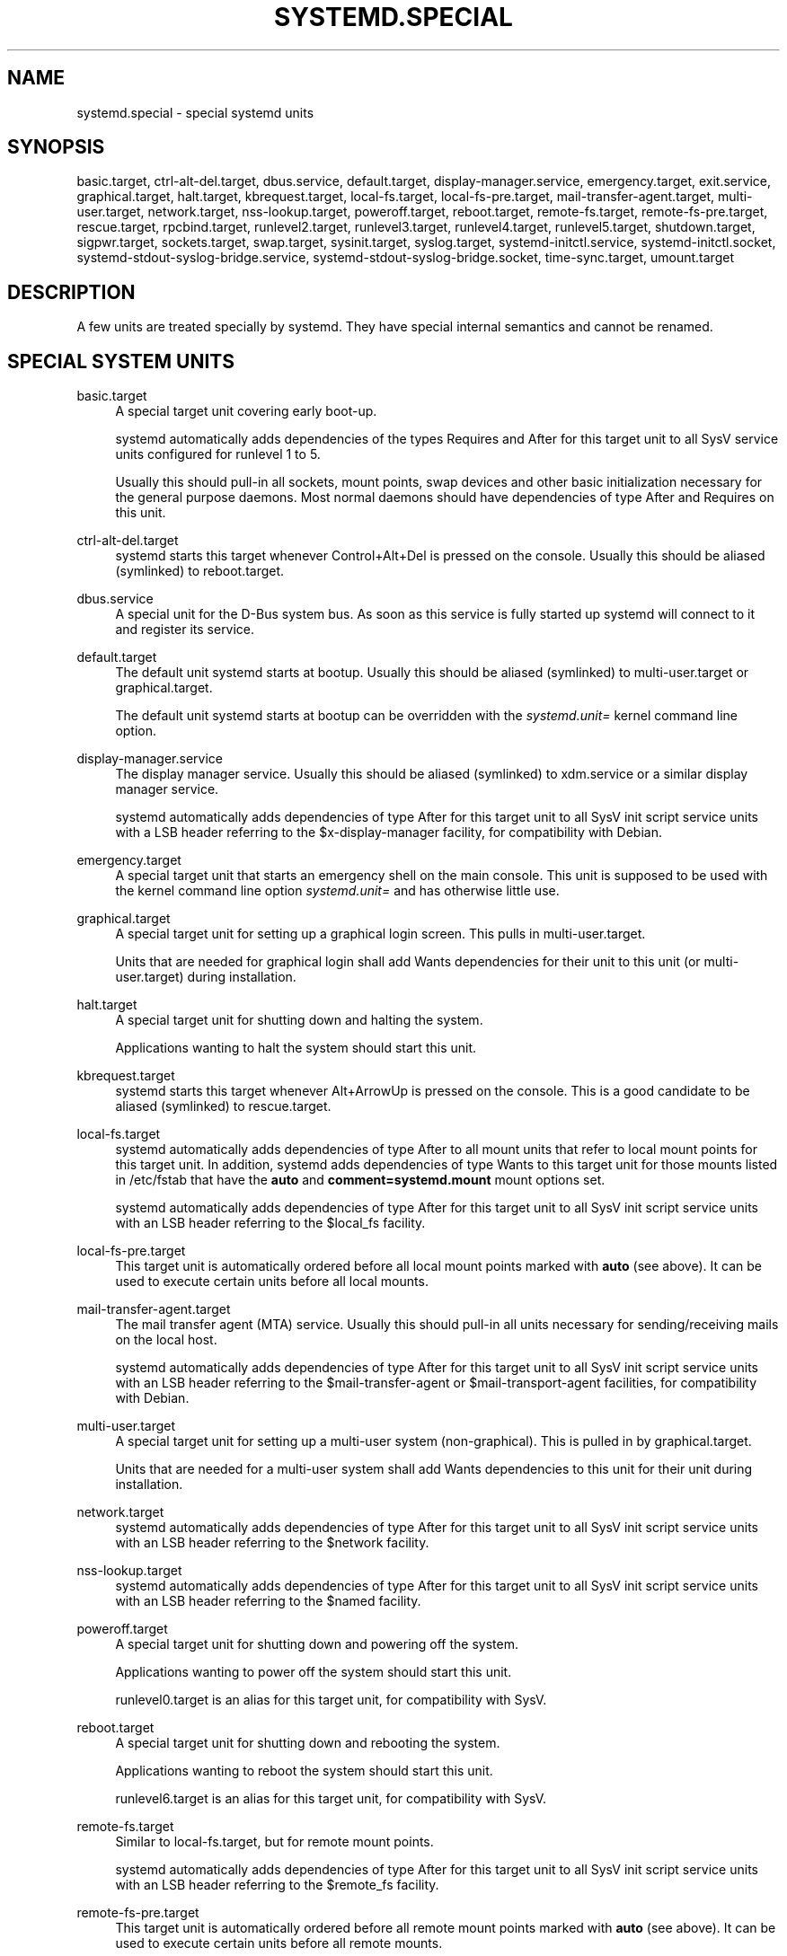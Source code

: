 '\" t
.\"     Title: systemd.special
.\"    Author: Lennart Poettering <lennart@poettering.net>
.\" Generator: DocBook XSL Stylesheets v1.76.1 <http://docbook.sf.net/>
.\"      Date: 03/16/2012
.\"    Manual: systemd.special
.\"    Source: systemd
.\"  Language: English
.\"
.TH "SYSTEMD\&.SPECIAL" "7" "03/16/2012" "systemd" "systemd.special"
.\" -----------------------------------------------------------------
.\" * Define some portability stuff
.\" -----------------------------------------------------------------
.\" ~~~~~~~~~~~~~~~~~~~~~~~~~~~~~~~~~~~~~~~~~~~~~~~~~~~~~~~~~~~~~~~~~
.\" http://bugs.debian.org/507673
.\" http://lists.gnu.org/archive/html/groff/2009-02/msg00013.html
.\" ~~~~~~~~~~~~~~~~~~~~~~~~~~~~~~~~~~~~~~~~~~~~~~~~~~~~~~~~~~~~~~~~~
.ie \n(.g .ds Aq \(aq
.el       .ds Aq '
.\" -----------------------------------------------------------------
.\" * set default formatting
.\" -----------------------------------------------------------------
.\" disable hyphenation
.nh
.\" disable justification (adjust text to left margin only)
.ad l
.\" -----------------------------------------------------------------
.\" * MAIN CONTENT STARTS HERE *
.\" -----------------------------------------------------------------
.SH "NAME"
systemd.special \- special systemd units
.SH "SYNOPSIS"
.PP
basic\&.target,
ctrl\-alt\-del\&.target,
dbus\&.service,
default\&.target,
display\-manager\&.service,
emergency\&.target,
exit\&.service,
graphical\&.target,
halt\&.target,
kbrequest\&.target,
local\-fs\&.target,
local\-fs\-pre\&.target,
mail\-transfer\-agent\&.target,
multi\-user\&.target,
network\&.target,
nss\-lookup\&.target,
poweroff\&.target,
reboot\&.target,
remote\-fs\&.target,
remote\-fs\-pre\&.target,
rescue\&.target,
rpcbind\&.target,
runlevel2\&.target,
runlevel3\&.target,
runlevel4\&.target,
runlevel5\&.target,
shutdown\&.target,
sigpwr\&.target,
sockets\&.target,
swap\&.target,
sysinit\&.target,
syslog\&.target,
systemd\-initctl\&.service,
systemd\-initctl\&.socket,
systemd\-stdout\-syslog\-bridge\&.service,
systemd\-stdout\-syslog\-bridge\&.socket,
time\-sync\&.target,
umount\&.target
.SH "DESCRIPTION"
.PP
A few units are treated specially by systemd\&. They have special internal semantics and cannot be renamed\&.
.SH "SPECIAL SYSTEM UNITS"
.PP
basic\&.target
.RS 4
A special target unit covering early boot\-up\&.
.sp
systemd automatically adds dependencies of the types Requires and After for this target unit to all SysV service units configured for runlevel 1 to 5\&.
.sp
Usually this should pull\-in all sockets, mount points, swap devices and other basic initialization necessary for the general purpose daemons\&. Most normal daemons should have dependencies of type After and Requires on this unit\&.
.RE
.PP
ctrl\-alt\-del\&.target
.RS 4
systemd starts this target whenever Control+Alt+Del is pressed on the console\&. Usually this should be aliased (symlinked) to
reboot\&.target\&.
.RE
.PP
dbus\&.service
.RS 4
A special unit for the D\-Bus system bus\&. As soon as this service is fully started up systemd will connect to it and register its service\&.
.RE
.PP
default\&.target
.RS 4
The default unit systemd starts at bootup\&. Usually this should be aliased (symlinked) to
multi\-user\&.target
or
graphical\&.target\&.
.sp
The default unit systemd starts at bootup can be overridden with the
\fIsystemd\&.unit=\fR
kernel command line option\&.
.RE
.PP
display\-manager\&.service
.RS 4
The display manager service\&. Usually this should be aliased (symlinked) to
xdm\&.service
or a similar display manager service\&.
.sp
systemd automatically adds dependencies of type After for this target unit to all SysV init script service units with a LSB header referring to the
$x\-display\-manager
facility, for compatibility with Debian\&.
.RE
.PP
emergency\&.target
.RS 4
A special target unit that starts an emergency shell on the main console\&. This unit is supposed to be used with the kernel command line option
\fIsystemd\&.unit=\fR
and has otherwise little use\&.
.RE
.PP
graphical\&.target
.RS 4
A special target unit for setting up a graphical login screen\&. This pulls in
multi\-user\&.target\&.
.sp
Units that are needed for graphical login shall add Wants dependencies for their unit to this unit (or
multi\-user\&.target) during installation\&.
.RE
.PP
halt\&.target
.RS 4
A special target unit for shutting down and halting the system\&.
.sp
Applications wanting to halt the system should start this unit\&.
.RE
.PP
kbrequest\&.target
.RS 4
systemd starts this target whenever Alt+ArrowUp is pressed on the console\&. This is a good candidate to be aliased (symlinked) to
rescue\&.target\&.
.RE
.PP
local\-fs\&.target
.RS 4
systemd automatically adds dependencies of type After to all mount units that refer to local mount points for this target unit\&. In addition, systemd adds dependencies of type Wants to this target unit for those mounts listed in
/etc/fstab
that have the
\fBauto\fR
and
\fBcomment=systemd\&.mount\fR
mount options set\&.
.sp
systemd automatically adds dependencies of type After for this target unit to all SysV init script service units with an LSB header referring to the
$local_fs
facility\&.
.RE
.PP
local\-fs\-pre\&.target
.RS 4
This target unit is automatically ordered before all local mount points marked with
\fBauto\fR
(see above)\&. It can be used to execute certain units before all local mounts\&.
.RE
.PP
mail\-transfer\-agent\&.target
.RS 4
The mail transfer agent (MTA) service\&. Usually this should pull\-in all units necessary for sending/receiving mails on the local host\&.
.sp
systemd automatically adds dependencies of type After for this target unit to all SysV init script service units with an LSB header referring to the
$mail\-transfer\-agent
or
$mail\-transport\-agent
facilities, for compatibility with Debian\&.
.RE
.PP
multi\-user\&.target
.RS 4
A special target unit for setting up a multi\-user system (non\-graphical)\&. This is pulled in by
graphical\&.target\&.
.sp
Units that are needed for a multi\-user system shall add Wants dependencies to this unit for their unit during installation\&.
.RE
.PP
network\&.target
.RS 4
systemd automatically adds dependencies of type After for this target unit to all SysV init script service units with an LSB header referring to the
$network
facility\&.
.RE
.PP
nss\-lookup\&.target
.RS 4
systemd automatically adds dependencies of type After for this target unit to all SysV init script service units with an LSB header referring to the
$named
facility\&.
.RE
.PP
poweroff\&.target
.RS 4
A special target unit for shutting down and powering off the system\&.
.sp
Applications wanting to power off the system should start this unit\&.
.sp
runlevel0\&.target
is an alias for this target unit, for compatibility with SysV\&.
.RE
.PP
reboot\&.target
.RS 4
A special target unit for shutting down and rebooting the system\&.
.sp
Applications wanting to reboot the system should start this unit\&.
.sp
runlevel6\&.target
is an alias for this target unit, for compatibility with SysV\&.
.RE
.PP
remote\-fs\&.target
.RS 4
Similar to
local\-fs\&.target, but for remote mount points\&.
.sp
systemd automatically adds dependencies of type After for this target unit to all SysV init script service units with an LSB header referring to the
$remote_fs
facility\&.
.RE
.PP
remote\-fs\-pre\&.target
.RS 4
This target unit is automatically ordered before all remote mount points marked with
\fBauto\fR
(see above)\&. It can be used to execute certain units before all remote mounts\&.
.RE
.PP
rescue\&.target
.RS 4
A special target unit for setting up the base system and a rescue shell\&.
.sp
runlevel1\&.target
is an alias for this target unit, for compatibility with SysV\&.
.RE
.PP
rpcbind\&.target
.RS 4
systemd automatically adds dependencies of type After for this target unit to all SysV init script service units with an LSB header referring to the
$rpcbind
facility\&.
.RE
.PP
runlevel2\&.target
.RS 4
This is a target that is called whenever the SysV compatibility code asks for runlevel 2\&. It is a good idea to make this an alias for (i\&.e\&. symlink to)
multi\-user\&.target\&.
.RE
.PP
runlevel3\&.target
.RS 4
This is a target that is called whenever the SysV compatibility code asks for runlevel 3\&. It is a good idea to make this an alias for (i\&.e\&. symlink to)
multi\-user\&.target
or
graphical\&.target\&.
.RE
.PP
runlevel4\&.target
.RS 4
This is a target that is called whenever the SysV compatibility code asks for runlevel 4\&. It is a good idea to make this an alias for (i\&.e\&. symlink to)
multi\-user\&.target
or
graphical\&.target\&.
.RE
.PP
runlevel5\&.target
.RS 4
This is a target that is called whenever the SysV compatibility code asks for runlevel 5\&. It is a good idea to make this an alias for (i\&.e\&. symlink to)
multi\-user\&.target
or
graphical\&.target\&.
.RE
.PP
shutdown\&.target
.RS 4
A special target unit that terminates the services on system shutdown\&.
.sp
Services that shall be terminated on system shutdown shall add Conflicts dependencies to this unit for their service unit, which is implicitly done when
\fIDefaultDependencies=yes\fR
is set (the default)\&.
.sp
systemd automatically adds dependencies of type Conflicts to this target unit for all SysV init script service units that shall be terminated in SysV runlevels 0 or 6\&.
.RE
.PP
sigpwr\&.target
.RS 4
A special target that is started when systemd receives the SIGPWR process signal, which is normally sent by the kernel or UPS daemons when power fails\&.
.RE
.PP
sockets\&.target
.RS 4
A special target unit that sets up all service sockets\&.
.sp
Services that can be socket\-activated shall add Wants dependencies to this unit for their socket unit during installation\&.
.RE
.PP
swap\&.target
.RS 4
Similar to
local\-fs\&.target, but for swap partitions and swap files\&.
.RE
.PP
sysinit\&.target
.RS 4
A special target unit covering early boot\-up scripts\&.
.sp
systemd automatically adds dependencies of the types Wants and After for all SysV service units configured for runlevels that are not 0 to 6 to this target unit\&. This covers the special boot\-up runlevels some distributions have, such as S or b\&.
.RE
.PP
syslog\&.target
.RS 4
systemd automatically adds dependencies of type After for this target unit to all SysV init script service units with an LSB header referring to the
$syslog
facility\&.
.RE
.PP
systemd\-initctl\&.service
.RS 4
This provides compatibility with the SysV /dev/initctl file system FIFO for communication with the init system\&.
.sp
This is a socket\-activated service, see
system\-initctl\&.socket\&.
.RE
.PP
systemd\-initctl\&.socket
.RS 4
Socket activation unit for
system\-initctl\&.service\&.
.RE
.PP
systemd\-stdout\-syslog\-bridge\&.service
.RS 4
This is internally used by systemd to provide syslog logging to the processes it maintains\&.
.sp
This is a socket\-activated service, see
system\-stdout\-syslog\-bridge\&.socket\&.
.RE
.PP
systemd\-stdout\-syslog\-bridge\&.socket
.RS 4
Socket activation unit for
system\-stdout\-syslog\-bridge\&.service\&. systemd will automatically add dependencies of types Requires and After to all units that have been configured for stdout or stderr to be connected to syslog or the kernel log buffer\&.
.RE
.PP
systemd\-shutdownd\&.service
.RS 4
This is internally used by
\fBshutdown\fR(8)
to implement delayed shutdowns\&.
.sp
This is a socket\-activated service, see
system\-shutdownd\&.socket\&.
.RE
.PP
systemd\-shutdownd\&.socket
.RS 4
Socket activation unit for
system\-shutdownd\&.service\&.
.RE
.PP
time\-sync\&.target
.RS 4
systemd automatically adds dependencies of type After for this target unit to all SysV init script service units with an LSB header referring to the
$time
facility\&.
.RE
.PP
umount\&.target
.RS 4
A special target unit that umounts all mount and automount points on system shutdown\&.
.sp
Mounts that shall be unmounted on system shutdown shall add Conflicts dependencies to this unit for their mount unit, which is implicitly done when
\fIDefaultDependencies=yes\fR
is set (the default)\&.
.RE
.SH "SPECIAL USER UNITS"
.PP
When systemd runs as a user instance, the following special units are available, which have similar definitions as their system counterparts:
default\&.target,
local\-fs\&.target,
remote\-fs\&.target,
shutdown\&.target,
sockets\&.target,
swap\&.target\&.
.PP
In addition the following special unit is understood only when systemd runs as service instance:
.PP
exit\&.service
.RS 4
A special service unit for shutting down the user service manager\&.
.sp
Applications wanting to terminate the user service manager should start this unit\&. If systemd receives SIGTERM or SIGINT when running as user service daemon it will start this unit\&.
.sp
Normally, this pulls in
shutdown\&.target
which in turn should be conflicted by all units that want to be shut down on user service manager exit\&.
.RE
.SH "SEE ALSO"
.PP

\fBsystemd.unit\fR(5),
\fBsystemd.service\fR(5),
\fBsystemd.socket\fR(5),
\fBsystemd.target\fR(5)
.SH "AUTHOR"
.PP
\fBLennart Poettering\fR <\&lennart@poettering\&.net\&>
.RS 4
Developer
.RE
